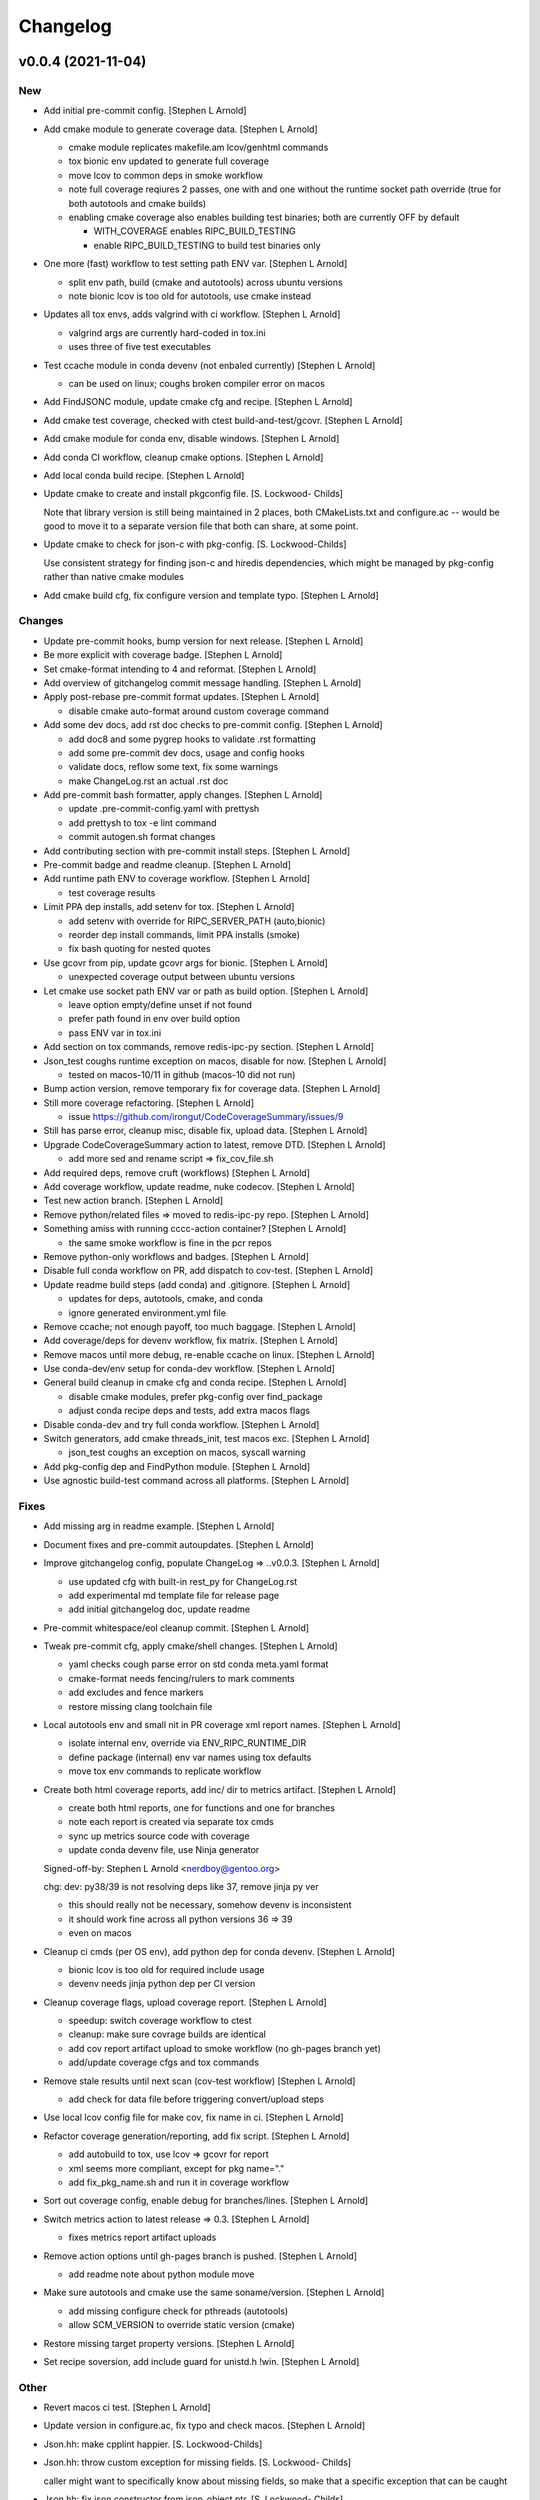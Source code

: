 Changelog
=========

v0.0.4 (2021-11-04)
-------------------

New
~~~
- Add initial pre-commit config. [Stephen L Arnold]
- Add cmake module to generate coverage data. [Stephen L Arnold]

  * cmake module replicates makefile.am lcov/genhtml commands
  * tox bionic env updated to generate full coverage
  * move lcov to common deps in smoke workflow
  * note full coverage reqiures 2 passes, one with and one without
    the runtime socket path override (true for both autotools
    and cmake builds)
  * enabling cmake coverage also enables building test binaries;
    both are currently OFF by default

    - WITH_COVERAGE enables RIPC_BUILD_TESTING
    - enable RIPC_BUILD_TESTING to build test binaries only
- One more (fast) workflow to test setting path ENV var. [Stephen L
  Arnold]

  * split env path, build (cmake and autotools) across ubuntu versions
  * note bionic lcov is too old for autotools, use cmake instead
- Updates all tox envs, adds valgrind with ci workflow. [Stephen L
  Arnold]

  * valgrind args are currently hard-coded in tox.ini
  * uses three of five test executables
- Test ccache module in conda devenv (not enbaled currently) [Stephen L
  Arnold]

  * can be used on linux; coughs broken compiler error on macos
- Add FindJSONC module, update cmake cfg and recipe. [Stephen L Arnold]
- Add cmake test coverage, checked with ctest build-and-test/gcovr.
  [Stephen L Arnold]
- Add cmake module for conda env, disable windows. [Stephen L Arnold]
- Add conda CI workflow, cleanup cmake options. [Stephen L Arnold]
- Add local conda build recipe. [Stephen L Arnold]
- Update cmake to create and install pkgconfig file. [S. Lockwood-
  Childs]

  Note that library version is still being maintained in 2 places,
  both CMakeLists.txt and configure.ac -- would be good to move it to
  a separate version file that both can share, at some point.
- Update cmake to check for json-c with pkg-config. [S. Lockwood-Childs]

  Use consistent strategy for finding json-c and hiredis dependencies,
  which might be managed by pkg-config rather than native cmake modules
- Add cmake build cfg, fix configure version and template typo. [Stephen
  L Arnold]

Changes
~~~~~~~
- Update pre-commit hooks, bump version for next release. [Stephen L
  Arnold]
- Be more explicit with coverage badge. [Stephen L Arnold]
- Set cmake-format intending to 4 and reformat. [Stephen L Arnold]
- Add overview of gitchangelog commit message handling. [Stephen L
  Arnold]
- Apply post-rebase pre-commit format updates. [Stephen L Arnold]

  * disable cmake auto-format around custom coverage command
- Add some dev docs, add rst doc checks to pre-commit config. [Stephen L
  Arnold]

  * add doc8 and some pygrep hooks to validate .rst formatting
  * add some pre-commit dev docs, usage and config hooks
  * validate docs, reflow some text, fix some warnings
  * make ChangeLog.rst an actual .rst doc
- Add pre-commit bash formatter, apply changes. [Stephen L Arnold]

  * update .pre-commit-config.yaml with prettysh
  * add prettysh to tox -e lint command
  * commit autogen.sh format changes
- Add contributing section with pre-commit install steps. [Stephen L
  Arnold]
- Pre-commit badge and readme cleanup. [Stephen L Arnold]
- Add runtime path ENV to coverage workflow. [Stephen L Arnold]

  * test coverage results
- Limit PPA dep installs, add setenv for tox. [Stephen L Arnold]

  * add setenv with override for RIPC_SERVER_PATH (auto,bionic)
  * reorder dep install commands, limit PPA installs (smoke)
  * fix bash quoting for nested quotes
- Use gcovr from pip, update gcovr args for bionic. [Stephen L Arnold]

  * unexpected coverage output between ubuntu versions
- Let cmake use socket path ENV var or path as build option. [Stephen L
  Arnold]

  * leave option empty/define unset if not found
  * prefer path found in env over build option
  * pass ENV var in tox.ini
- Add section on tox commands, remove redis-ipc-py section. [Stephen L
  Arnold]
- Json_test coughs runtime exception on macos, disable for now. [Stephen
  L Arnold]

  * tested on macos-10/11 in github (macos-10 did not run)
- Bump action version, remove temporary fix for coverage data. [Stephen
  L Arnold]
- Still more coverage refactoring. [Stephen L Arnold]

  * issue https://github.com/irongut/CodeCoverageSummary/issues/9
- Still has parse error, cleanup misc, disable fix, upload data.
  [Stephen L Arnold]
- Upgrade CodeCoverageSummary action to latest, remove DTD. [Stephen L
  Arnold]

  * add more sed and rename script => fix_cov_file.sh
- Add required deps, remove cruft (workflows) [Stephen L Arnold]
- Add coverage workflow, update readme, nuke codecov. [Stephen L Arnold]
- Test new action branch. [Stephen L Arnold]
- Remove python/related files => moved to redis-ipc-py repo. [Stephen L
  Arnold]
- Something amiss with running cccc-action container? [Stephen L Arnold]

  * the same smoke workflow is fine in the pcr repos
- Remove python-only workflows and badges. [Stephen L Arnold]
- Disable full conda workflow on PR, add dispatch to cov-test. [Stephen
  L Arnold]
- Update readme build steps (add conda) and .gitignore. [Stephen L
  Arnold]

  * updates for deps, autotools, cmake, and conda
  * ignore generated environment.yml file
- Remove ccache; not enough payoff, too much baggage. [Stephen L Arnold]
- Add coverage/deps for devenv workflow, fix matrix. [Stephen L Arnold]
- Remove macos until more debug, re-enable ccache on linux. [Stephen L
  Arnold]
- Use conda-dev/env setup for conda-dev workflow. [Stephen L Arnold]
- General build cleanup in cmake cfg and conda recipe. [Stephen L
  Arnold]

  * disable cmake modules, prefer pkg-config over find_package
  * adjust conda recipe deps and tests, add extra macos flags
- Disable conda-dev and try full conda workflow. [Stephen L Arnold]
- Switch generators, add cmake threads_init, test macos exc. [Stephen L
  Arnold]

  * json_test coughs an exception on macos, syscall warning
- Add pkg-config dep and FindPython module. [Stephen L Arnold]
- Use agnostic build-test command across all platforms. [Stephen L
  Arnold]

Fixes
~~~~~
- Add missing arg in readme example. [Stephen L Arnold]
- Document fixes and pre-commit autoupdates. [Stephen L Arnold]
- Improve gitchangelog config, populate ChangeLog => ..v0.0.3. [Stephen
  L Arnold]

  * use updated cfg with built-in rest_py for ChangeLog.rst
  * add experimental md template file for release page
  * add initial gitchangelog doc, update readme
- Pre-commit whitespace/eol cleanup commit. [Stephen L Arnold]
- Tweak pre-commit cfg, apply cmake/shell changes. [Stephen L Arnold]

  * yaml checks cough parse error on std conda meta.yaml format
  * cmake-format needs fencing/rulers to mark comments
  * add excludes and fence markers
  * restore missing clang toolchain file
- Local autotools env and small nit in PR coverage xml report names.
  [Stephen L Arnold]

  * isolate internal env, override via ENV_RIPC_RUNTIME_DIR
  * define package (internal) env var names using tox defaults
  * move tox env commands to replicate workflow
- Create both html coverage reports, add inc/ dir to metrics artifact.
  [Stephen L Arnold]

  * create both html reports, one for functions and one for branches
  * note each report is created via separate tox cmds
  * sync up metrics source code with coverage
  * update conda devenv file, use Ninja generator

  Signed-off-by: Stephen L Arnold <nerdboy@gentoo.org>

  chg: dev: py38/39 is not resolving deps like 37, remove jinja py ver

  * this should really not be necessary, somehow devenv is inconsistent
  * it should work fine across all python versions 36 => 39
  * even on macos
- Cleanup ci cmds (per OS env), add python dep for conda devenv.
  [Stephen L Arnold]

  * bionic lcov is too old for required include usage
  * devenv needs jinja python dep per CI version
- Cleanup coverage flags, upload coverage report. [Stephen L Arnold]

  * speedup: switch coverage workflow to ctest
  * cleanup: make sure covrage builds are identical
  * add cov report artifact upload to smoke workflow (no gh-pages branch yet)
  * add/update coverage cfgs and tox commands
- Remove stale results until next scan (cov-test workflow) [Stephen L
  Arnold]

  * add check for data file before triggering convert/upload steps
- Use local lcov config file for make cov, fix name in ci. [Stephen L
  Arnold]
- Refactor coverage generation/reporting, add fix script. [Stephen L
  Arnold]

  * add autobuild to tox, use lcov => gcovr for report
  * xml seems more compliant, except for pkg name="."
  * add fix_pkg_name.sh and run it in coverage workflow
- Sort out coverage config, enable debug for branches/lines. [Stephen L
  Arnold]
- Switch metrics action to latest release => 0.3. [Stephen L Arnold]

  * fixes metrics report artifact uploads
- Remove action options until gh-pages branch is pushed. [Stephen L
  Arnold]

  * add readme note about python module move
- Make sure autotools and cmake use the same soname/version. [Stephen L
  Arnold]

  * add missing configure check for pthreads (autotools)
  * allow SCM_VERSION to override static version (cmake)
- Restore missing target property versions. [Stephen L Arnold]
- Set recipe soversion, add include guard for unistd.h !win. [Stephen L
  Arnold]

Other
~~~~~
- Revert macos ci test. [Stephen L Arnold]
- Update version in configure.ac, fix typo and check macos. [Stephen L
  Arnold]
- Json.hh: make cpplint happier. [S. Lockwood-Childs]
- Json.hh: throw custom exception for missing fields. [S. Lockwood-
  Childs]

  caller might want to specifically know about missing fields,
  so make that a specific exception that can be caught
- Json.hh: fix json constructor from json_object ptr. [S. Lockwood-
  Childs]

  * if ptr is null, create an empty object
  * if ptr is non-null, take a reference on it so it will not
    get freed until json wrapper object is done with it
- Fix package_version var for cmake and autotools. [Stephen L Arnold]
- Add cmake-format cfg file, apply formatting updates. [Stephen L
  Arnold]

  * this seems to keep more of the original format
  * although it does add more dangling close-parens
- Restore gcovr funtion report to coverage artifact. [Stephen L Arnold]
- Fix generated pkgconfig file. [S. Lockwood-Childs]

  Now the @prefix@ in redis-ipc.pc.in should get substituted when building
  with cmake (already worked for autotools builds)
- Update smoke/runtime workflows to use lcov from PPA on bionic.
  [Stephen L Arnold]
- Configurable path to redis server socket. [S. Lockwood-Childs]

  * compile-time configuration with RIPC_RUNTIME_DIR
    * with cmake
      cmake -DRIPC_RUNTIME_DIR=/var/tmp/redis-ipc
    * with automake
      export RIPC_RUNTIME_DIR=/var/tmp/redis-ipc ./configure

  In each case, default path will be $RIPC_RUNTIME_DIR/socket
  Note that matches the usage of RIPC_RUNTIME_DIR in scripts/run_redis.sh
  If you set RIPC_RUNTIME_DIR when building, use the same value
  when using run_redis.sh to setup for tests.

  Path can be overrident at runtime by setting RIPC_SERVER_PATH
  NOTE this is full path, not just the parent dir like RIPC_RUNTIME_DIR:
    export RIPC_SERVER_PATH=/var/tmp/redis-ipc/socket
- Allow building deb from git repo. [S. Lockwood-Childs]

  Make dpkg-buildpackage not require a pre-existing source tarball
- Include pkgconfig when building deb. [S. Lockwood-Childs]

  Also removed python from deb packaging, since it moved to separate repo
- Sync with deb packaging files from PPA. [S. Lockwood-Childs]

  PPA is at https://launchpad.net/~nerdboy/+archive/ubuntu/embedded
- Cheg: dev: test temp fix for coverage workflow data parse error.
  [Stephen L Arnold]

  * remove temp fix when upstream issue is fixed
  * limit	metrics	collection to src/ directory only
  * adjust gcovr cmd root/path args, cleanup cruft
- Updated coverity results from after cleanup commit. [S. Lockwood-
  Childs]
- Clean up current detections from code scanners. [S. Lockwood-Childs]
- Fix dev: use correct syntax in last devenv workflow step. [Stephen L
  Arnold]
- Use new action release and set source directories for analysis.
  [Stephen L Arnold]
- Update recipe, add pkg-config to test commands, disable inspect.
  [Stephen L Arnold]
- Add develop branch to all workflowa, inspect conda pkgs. [Stephen L
  Arnold]
- Dis-able conda dev workflow, debug on macos (segfault) [Stephen L
  Arnold]
- Revert msvc include changes, re-enable conda-dev workflow. [Stephen L
  Arnold]
- Remove windows (msvc) from CI workflows and conda recipe. [Stephen L
  Arnold]
- Add more (win) build deps, tweak simple pkg tests. [Stephen L Arnold]
- Set install libdir, update host deps and build scripts. [Stephen L
  Arnold]

v0.0.3 (2021-08-20)
-------------------

New
~~~
- Add issue/PR templates and base .gitignore file. [Stephen L Arnold]

Changes
~~~~~~~
- Add pkconfig.in file, update configure.ac. [Stephen L Arnold]
- Add readme section for overlay/ppa package installs. [Stephen L
  Arnold]

Other
~~~~~
- Test conversion and display of coverity results as SARIF data.
  [Stephen L Arnold]
- Cpplint cleanup and workflow (#8) [Steve Arnold]

  * add doctest to pylint workflow, with minimal nose cfg
  * cpplint cleanup commit, mainly whitespace, if/else, and curly braces
  * cleanup indenting, revert if/else brace changes, add cfg file
  * fix constructor warnings in inc/json.hh, add cpplint worklow
- Revert action to @main and set branch for metrics. [Stephen L Arnold]
- Use new action release and set source directories for analysis.
  [Stephen L Arnold]
- Silence "/tmp" path socket warning with a usage comment. [Stephen L
  Arnold]
- Add pylint workflow (check only, fail under 9.25) [Stephen L Arnold]
- More fun with badges. [Stephen L Arnold]
- Add bandit workflow (with github annotaions), disable flake8 ignores.
  [Stephen L Arnold]
- Update readme status, use status table. [Stephen L Arnold]
- Add codeql analysis to its own workflow, enable extra queries.
  [Stephen L Arnold]
- Add python examples to readme (doctest-able even) [Stephen L Arnold]
- Pylint cleanup commit, update pep8speaks config. [Stephen L Arnold]
- Flake8 cleanup commit, add modified gitchangelog.rc and flake8 cfg.
  [Stephen L Arnold]


v0.0.2 (2021-07-23)
-------------------
- Switch build status badge to (internal) github actions. [Stephen L
  Arnold]
- Test alternate github license provider 2. [Stephen L Arnold]
- Update license (filename) to GPL-2.0 generated by github. [Stephen L
  Arnold]
- Add status badges to readme file (#4) [Steve Arnold]

  * add status badges to readme file
  * fix license file parsing (on github) and add SPDX id to primary sources
- Make gettid() conditional on glibc version. [Stephen L Arnold]
- Add project-level codecov config file. [Stephen L Arnold]
- Separate src prepare from src configure, display coverage in CI.
  [Stephen L Arnold]
- Enable coverage with html default report, add to smoke workflow.
  [Stephen L Arnold]
- Fix gcc build error and remove obsolete json-c usage. [Stephen L
  Arnold]
- Add github CI and test across ubuntu/toolchain versions. [Stephen L
  Arnold]
- Ditch extraneous header file from python branch. [S. Lockwood-Childs]
- Some redis-py fixes in python module. [S. Lockwood-Childs]

  * redis.Connection is for tcp connections, not unix sockets,
    use redis.StrictRedis instead

  * blpop() returns None on timeout or (queue, value) if successful in
    popping value from queue
- Debug fix properly access globals. [nll]
- Deleted bogus comma. [nll]
- This is a version ready to be tested it is not checked out. [nll]
- Add server-side class to python module. [S. Lockwood-Childs]

  client-side class has one public method
    redis_ipc_send_and_receive()

  but server-side class has two
    redis_ipc_receive_command()
    redis_ipc_send_reply()

  because server has to do some processing between getting a command
  and sending back a reply
- C library encodes tid as integer, so match in python module. [S.
  Lockwood-Childs]
- Python module is really close to client-side functionality. [S.
  Lockwood-Childs]

  "client-side" means the code that generates commands and receives
  replies, as opposed to "server-side" code that waits for commands
  and services them.

  python now follows C-library conventions so it should (soon) interoperate
  with a server app written in C:

  * same mandatory fields for commands

    cmd["timestamp"]
    cmd["component"]
    cmd["thread"]
    cmd["tid"]
    cmd["results_queue"]
    cmd["command_id"]

  * same naming of queues for commands and their replies

    * command queue in format "queues.commands.$SERVER_COMPONENT"

    * reply queue in format "queues.results.$CLIENT_COMPONENT.$CLIENT_THREAD"

  TODO:

  Still need to fill in the actual redis connection bits,
  plus generate real timestamps for commands
- This version can do a few things it thinks it can send and receive
  messages, but it can not those functions are stubs the file can be
  imported into Python the code is written to raise exceptions, but none
  are handled yet no logging is performed. [nll]
- New version of skeleton and a tiny bit of meat. [nll]
- A little more client code for redis. [nll]
- A little more client code. [nll]
- Skeleton of redis client. [nll]
- A file was added proclaiming the vital features of the client library
  to implement in Python as a first phase no comment on what a new phase
  might bring. [nll]
- Redis_ipc.h: explicitly declare init/cleanup functions. [Steve Arnold]

  Fixes QA warnings about implicit declarations.


v0.0.1 (2017-03-11)
-------------------
- Make debian packaging straight from git work. [S. Lockwood-Childs]

  alternative is to do 'make dist' and use that as upstream tarball,
  either way should work...
- Fix date stamp in debian/copyright file. [Steve Arnold]
- Tweak debian/ubuntu packaging so it should work. [S. Lockwood-Childs]
- Add readme for example programs. [S. Lockwood-Childs]
- Add initial debian packaging files (still untested) [Steve Arnold]
- "tests" were more examples than tests, for now count running as
  "passed" [S. Lockwood-Childs]
- Cleanup cruft, need to test with running redis server. [Steve Arnold]
- Building lib and test programs works; custom test runner tweaks still
  needed. [Steve Arnold]
- Working libtool shared library build (no tests yet, so still a WIP)
  [Steve Arnold]

  Still not sure if that's what we want...
- Not quite working - WIP. [Steve Arnold]
- Make new autotools baseline, move to subdirs, add Makefile.am and
  configure.ac, populate initial GPL files. [Steve Arnold]


v0.0.0 (2017-03-10)
-------------------
- Fix build against current json-c paths and names. [Steve Arnold]
- Still filling holes in README doc. [Stephanie Lockwood-Childs]
- Another README formatting tweakage. [Stephanie Lockwood-Childs]
- README formatting fixes. [Stephanie Lockwood-Childs]
- Putting documentation README. [Stephanie Lockwood-Childs]

  Still a work in progress, some sections missing...
- Connect to unix socket instead of localhost tcp. [Stephanie Lockwood-
  Childs]

  Unix sockets are better for performance (and security, since permissions
  can constrain what clients use the socket) than localhost tcp
  connections, so a hard-coded path of /tmp/redis-ipc/socket replaces the old
  localhost & port in the category of things-that-probably-belong-in-a-config
- Provide sample output file for each test prog. [Stephanie Lockwood-
  Childs]
- Fix crashes after failing to connect to redis server. [Stephanie
  Lockwood-Childs]
- Support 'make testprogs' [Stephanie Lockwood-Childs]
- Test program cleanup. [Stephanie Lockwood-Childs]

  test.c was a dupe, json_test can now be built from Makefile
- Native build should be default. [Stephanie Lockwood-Childs]

  When cross-compiling, set CROSS_COMPILE and SYSROOT. Skip setting
  them for native compiles.
- Just a couple more debug messages. [Stephanie Lockwood-Childs]

  Helped with debugging an app crash when a field was missing from redis
- Added GNU hash to linker args. [Stephen Arnold]
- Update makefile and added missing includes to test source files.
  [Stephen Arnold]
- Switched to thread-local storage. [Stephanie Lockwood-Childs]

  Discovered that arm compiler should support __thread variables, so was
  able to switch per-thread struct to thread-local without having to roll
  my own via different entries in a list.

  Multi-thread test program which would segfault about 1 in 3 times (due to the
  threads stomping on each other) now succeeded 100 times in a row.
- Make header C++ safe. [Stephanie Lockwood-Childs]

  use ifdef's to insert 'extern C' block in header when compiled under C++
- Added wrapper class for json-c access from C++ [Stephanie Lockwood-
  Childs]

  json-c brings with it the typical reference-tracking pain of
  dynamically allocated C objects, but redis_ipc uses it anyway
  to provide C compatibility. This wrapper class is intended
  to make use of a returned json_object * much less painful for
  applications that are written in C++ instead.
- Fix segfault after redis connection error. [Stephanie Lockwood-Childs]
- Fix single-field read of settings/status hashes. [Stephanie Lockwood-
  Childs]

  Return value was pointing to stuff that was going out of scope, so
  needed to stdup() a copy. Made note in the .h that, as usual, caller
  is responsible for cleanup when done with returned value.
- Add targets for test programs and install. [Stephanie Lockwood-Childs]
- Implemented single-field hash operations. [Stephanie Lockwood-Childs]

  Single-field versions of setting and status hash operations
  seem to be working now.
- Setting hash read/write implemented. [Stephanie Lockwood-Childs]

  Successfully performed setting write and read back with test
  program. Currently library is looking for component "db" as
  the one privileged to update settings, but that probably isn't
  the right name.

  Still need to implement single-field operations for both status
  and setting hashes.
- Status hash read/write implemented. [Stephanie Lockwood-Childs]

  Successfully performed status write and read back with test program.

  While adding hash support, discovered that redis syntax errors do not
  result in NULL replies but rather REDIS_REPLY_ERROR type replies,
  so redis reply checking had to be reworked accordingly.
- Pairing of command and result. [Stephanie Lockwood-Childs]

  After sending a command, the submitter will now discard result entries
  that do not have a matching ID and keep looking for the one that belongs
  to the just-submitted command.
- Send command and receive result almost works. [Stephanie Lockwood-
  Childs]

  Command processing is close to finished: one process can queue a
  command, and another process can receive and send back a result.

  Still need to put in the check to see that a received reply matches
  the recently-sent command (compare the command id strings).
- Queueing commands. [Stephanie Lockwood-Childs]

  The first half of sending commands has been implemented and exercised
  with test program. The command is being properly formatted and pushed to
  a redis queue, but parsing the result still needs to be filled out.

  Also cleaned up internal func ipc_path() to be less redundant.
- Cleanup func. [Stephanie Lockwood-Childs]

  Implemented cleanup func, though will need to revisit both init and
  cleanup to make them work with multi-thread processes (switch to a
  list of per-thread structs for saving state, as noted in FIXMEs).
- Subscribers can listen on channels. [Stephanie Lockwood-Childs]

  Finished up initial cut at pub/sub API by implementing the blocking
  listener function. Caller is responsible for not trying to listen
  until one or more channels have been subscribed, though library
  could track subscriptions if that became a problem.

  Test program is now able to post messages from one process and
  receive them from another.
- Implement subscribe/unsubscribe. [Stephanie Lockwood-Childs]

  Implemented functions for subscribe/unsubscribe from event or debug
  channels. The correct redis commands appear to be sent by the test
  program, and further verification awaits implementation of receiving
  published events/debug messages.
- Implement sending of events. [Stephanie Lockwood-Childs]

  events can now be published on redis
- Added timestamps to debug. [Stephanie Lockwood-Childs]
- Debug channel is working. [Stephanie Lockwood-Childs]

  Haven't implemented timestamp field for debug messages yet,
  but other than that debug messages are working -- JSON message
  looks correct and gets sent to redis pub/sub channel.
- Implementing init and send-debug funcs. [Stephanie Lockwood-Childs]

  Init function seems to work, debug function is mostly there -- generates
  json text, but prints to stdout instead of really publishing to redis.
- Starting library implementation. [Stephanie Lockwood-Childs]

  Started implementing functions. Init and send-debug functions are mostly
  implemented and compile now (not run-tested yet)
- Initial design but not implementation. [Stephanie Lockwood-Childs]

  Library include file has proposed function signatures

  None of the functions have been implemented yet however
